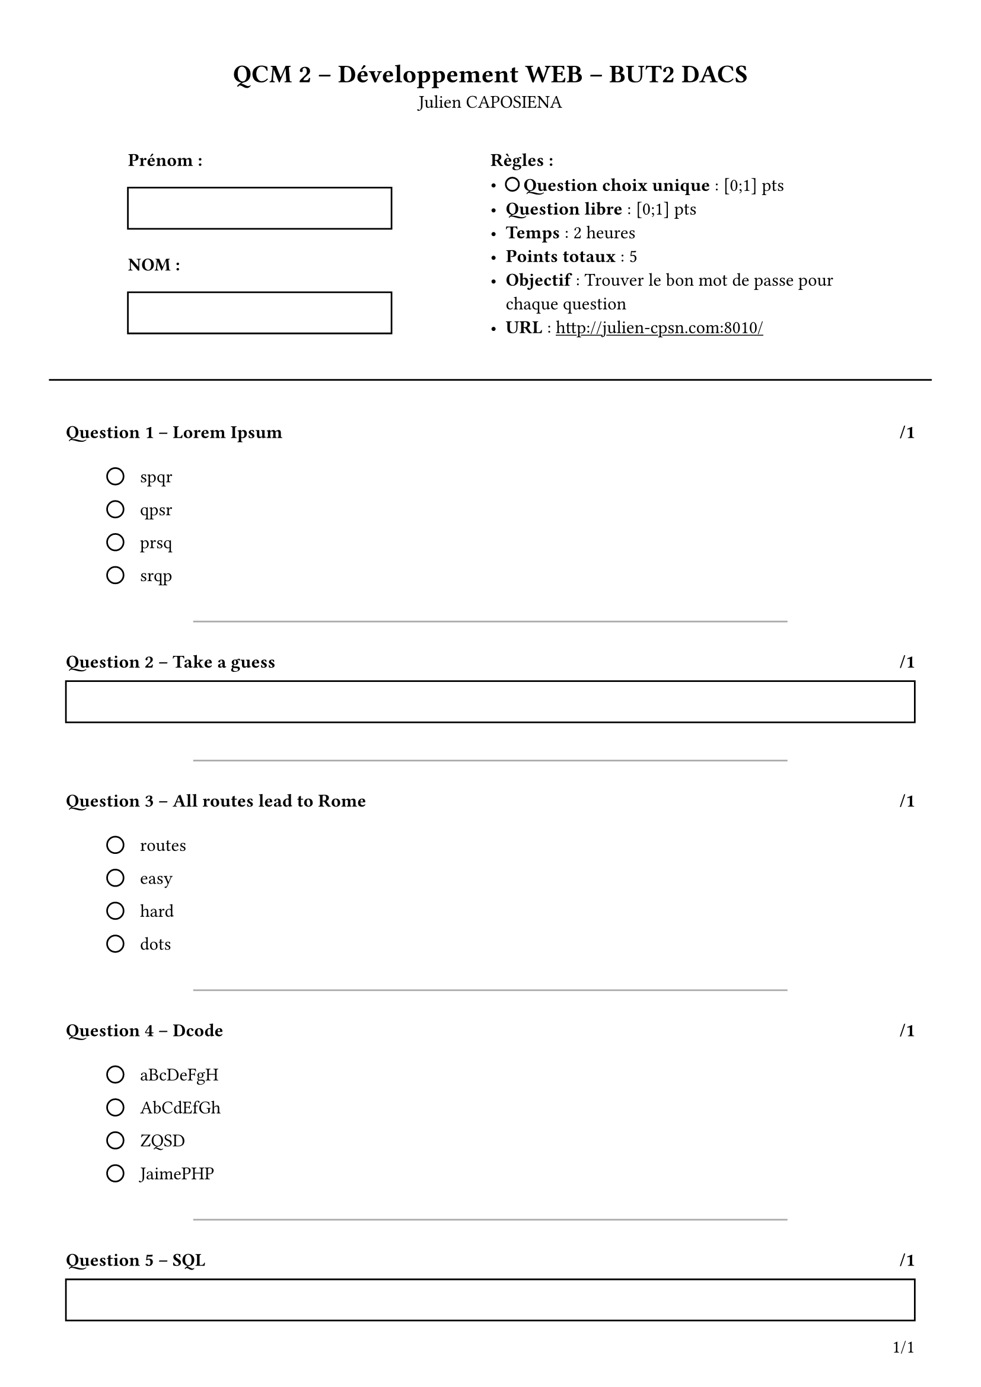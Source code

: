 #set page(
  paper: "a4",
  margin: (x: 40pt, y: 40pt),
  numbering: "1/1",
  number-align: right + bottom
)

#set text(
  font: "Arial",
)

#show link: underline

#let infinite = text(size: 18pt, box[#v(-7pt)∞#v(-4pt)])

#let question_counter = counter("question_counter")
#let total_points = state("total_points", 0.0)

#let checkbox(question) = align(
  horizon,
  stack(
    dir: ltr,
    square(size: 12pt),
    h(10pt),
    box[#question]
  )
)

#let radio(question) = align(
  horizon,
  stack(
    dir: ltr,
    circle(radius: 5pt),
    h(10pt),
    box[#question]
  )
)

#let question_format(question: str, points: float, question_stack: array) = block(width: 100%)[
    #question_counter.step()
    #v(10pt)

    #context[
    #if (question_counter.get() > (1,)) [
        #line(start: (15%, 0%), end: (85%, 0%), stroke: gray)
        #v(5pt)
    ]

    #total_points.update(n => n + points)
    === Question #question_counter.display() – #question #h(1fr) /#points
    #v(10pt)
    #stack(
        dir: ltr,
        h(25pt),
        question_stack
    )
    ]
]

#let qcu(question: str, choices: array, points: float) = {
  let radios = ()

  for choice in choices {
    radios.push(radio(choice))
  }

  let radios_stack = stack(
      dir: ttb,
      spacing: 10pt,
      ..radios
    )

  return question_format(
    question: question,
    points: points,
    question_stack: radios_stack
  )
}

#let qcm(question: str, choices: array, points: float) = {
  let checkboxes = ()

  for choice in choices {
    checkboxes.push(checkbox(choice))
  }

  let checkboxes_stack = stack(
      dir: ttb,
      spacing: 10pt,
      ..checkboxes
    )

  return question_format(
    question: question,
    points: points,
    question_stack: checkboxes_stack
  )
}

#let q(question: content, points: float) = [
    #question_counter.step()
    #v(10pt)

    #context[
        #if (question_counter.get() > (1,)) [
            #line(start: (15%, 0%), end: (85%, 0%), stroke: gray)
            #v(5pt)
        ]

        #total_points.update(n => n + points)
        === Question #question_counter.display() – #question #h(1fr) /#points
        #align(
            center,
            rect(width: 100%, height: 25pt)
        )
    ]
]

#align(
    center,
    [
        = QCM 2 – Développement WEB – BUT2 DACS

        Julien CAPOSIENA
    ]
)

#v(15pt)

#grid(
    columns: (1fr, 220pt, 220pt, 1fr),
    [],
    [
        *Prénom :*
        #rect(width: 160pt, height: 25pt)
        #v(5pt)
        *NOM :*
        #rect(width: 160pt, height: 25pt)
    ],
    [
        *Règles :*
            - #box[#circle(radius: 4pt)] *Question choix unique* : [0;1] pts
            - *Question libre* : [0;1] pts
            - *Temps* : 2 heures
            - #box[
                *Points totaux* :
                #context[
                    #total_points.final()
                ]
            ]
            - *Objectif* : Trouver le bon mot de passe pour chaque question
            - *URL* : #link("http://julien-cpsn:8010/")[http://julien-cpsn.com:8010/]
    ],
    []
)

#v(15pt)
#line(start: (-2%, 0%), end: (102%, 0%), stroke: 1pt + black)
#v(5pt)

#qcu(
  question: "Lorem Ipsum",
  choices: (
    "spqr",
    "qpsr",
    "prsq",
    "srqp",
  ),
  points: 1
)

#q(
  question: [Take a guess],
  points: 1
)

#qcu(
  question: "All routes lead to Rome",
  choices: (
    "routes",
    "easy",
    "hard",
    "dots",
  ),
  points: 1
)

#qcu(
  question: "Dcode",
  choices: (
    "aBcDeFgH",
    "AbCdEfGh",
    "ZQSD",
    "JaimePHP",
  ),
  points: 1
)

#q(
  question: [SQL],
  points: 1
)